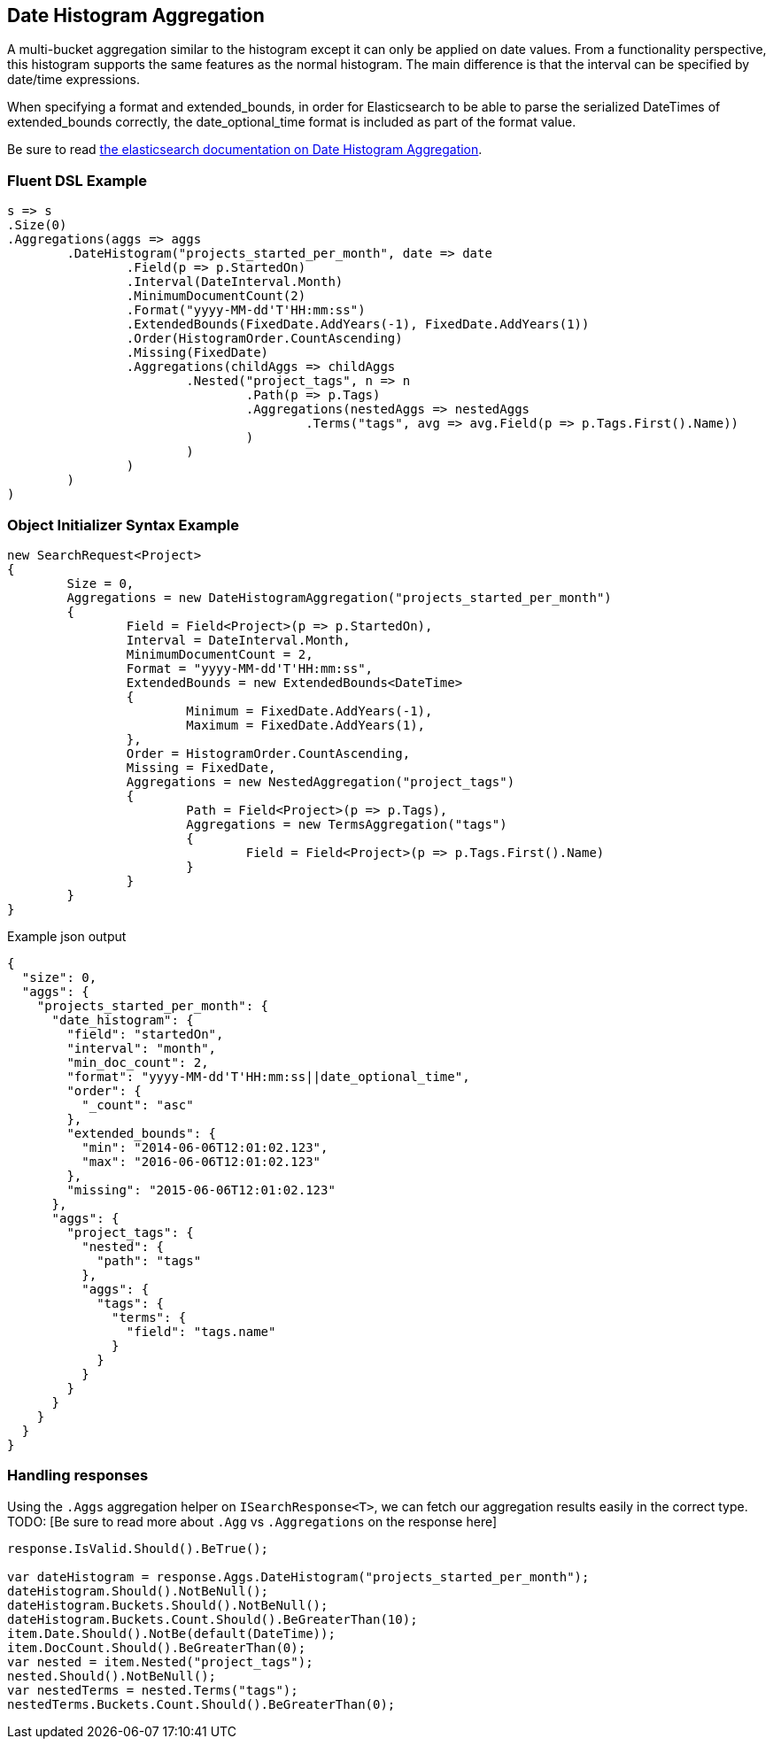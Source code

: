 :ref_current: https://www.elastic.co/guide/en/elasticsearch/reference/current

:github: https://github.com/elastic/elasticsearch-net

:imagesdir: ../../../images/

[[date-histogram-aggregation]]
== Date Histogram Aggregation

A multi-bucket aggregation similar to the histogram except it can only be applied on date values. 
From a functionality perspective, this histogram supports the same features as the normal histogram. 
The main difference is that the interval can be specified by date/time expressions.

When specifying a format and extended_bounds, in order for Elasticsearch to be able to parse
the serialized DateTimes of extended_bounds correctly, the date_optional_time format is included
as part of the format value.

Be sure to read {ref_current}/search-aggregations-bucket-datehistogram-aggregation.html[the elasticsearch documentation on Date Histogram Aggregation].

=== Fluent DSL Example

[source,csharp]
----
s => s
.Size(0)
.Aggregations(aggs => aggs
	.DateHistogram("projects_started_per_month", date => date
		.Field(p => p.StartedOn)
		.Interval(DateInterval.Month)
		.MinimumDocumentCount(2)
		.Format("yyyy-MM-dd'T'HH:mm:ss")
		.ExtendedBounds(FixedDate.AddYears(-1), FixedDate.AddYears(1))
		.Order(HistogramOrder.CountAscending)
		.Missing(FixedDate)
		.Aggregations(childAggs => childAggs
			.Nested("project_tags", n => n
				.Path(p => p.Tags)
				.Aggregations(nestedAggs => nestedAggs
					.Terms("tags", avg => avg.Field(p => p.Tags.First().Name))
				)
			)
		)
	)
)
----

=== Object Initializer Syntax Example

[source,csharp]
----
new SearchRequest<Project>
{
	Size = 0,
	Aggregations = new DateHistogramAggregation("projects_started_per_month")
	{
		Field = Field<Project>(p => p.StartedOn),
		Interval = DateInterval.Month,
		MinimumDocumentCount = 2,
		Format = "yyyy-MM-dd'T'HH:mm:ss",
		ExtendedBounds = new ExtendedBounds<DateTime>
		{
			Minimum = FixedDate.AddYears(-1),
			Maximum = FixedDate.AddYears(1),
		},
		Order = HistogramOrder.CountAscending,
		Missing = FixedDate,
		Aggregations = new NestedAggregation("project_tags")
		{
			Path = Field<Project>(p => p.Tags),
			Aggregations = new TermsAggregation("tags")
			{
				Field = Field<Project>(p => p.Tags.First().Name)
			}
		}
	}
}
----

[source,javascript]
.Example json output
----
{
  "size": 0,
  "aggs": {
    "projects_started_per_month": {
      "date_histogram": {
        "field": "startedOn",
        "interval": "month",
        "min_doc_count": 2,
        "format": "yyyy-MM-dd'T'HH:mm:ss||date_optional_time",
        "order": {
          "_count": "asc"
        },
        "extended_bounds": {
          "min": "2014-06-06T12:01:02.123",
          "max": "2016-06-06T12:01:02.123"
        },
        "missing": "2015-06-06T12:01:02.123"
      },
      "aggs": {
        "project_tags": {
          "nested": {
            "path": "tags"
          },
          "aggs": {
            "tags": {
              "terms": {
                "field": "tags.name"
              }
            }
          }
        }
      }
    }
  }
}
----

=== Handling responses

Using the `.Aggs` aggregation helper on `ISearchResponse<T>`, we can fetch our aggregation results easily 
in the correct type. TODO: [Be sure to read more about `.Agg` vs `.Aggregations` on the response here]

[source,csharp]
----
response.IsValid.Should().BeTrue();

var dateHistogram = response.Aggs.DateHistogram("projects_started_per_month");
dateHistogram.Should().NotBeNull();
dateHistogram.Buckets.Should().NotBeNull();
dateHistogram.Buckets.Count.Should().BeGreaterThan(10);
item.Date.Should().NotBe(default(DateTime));
item.DocCount.Should().BeGreaterThan(0);
var nested = item.Nested("project_tags");
nested.Should().NotBeNull();
var nestedTerms = nested.Terms("tags");
nestedTerms.Buckets.Count.Should().BeGreaterThan(0);
----

